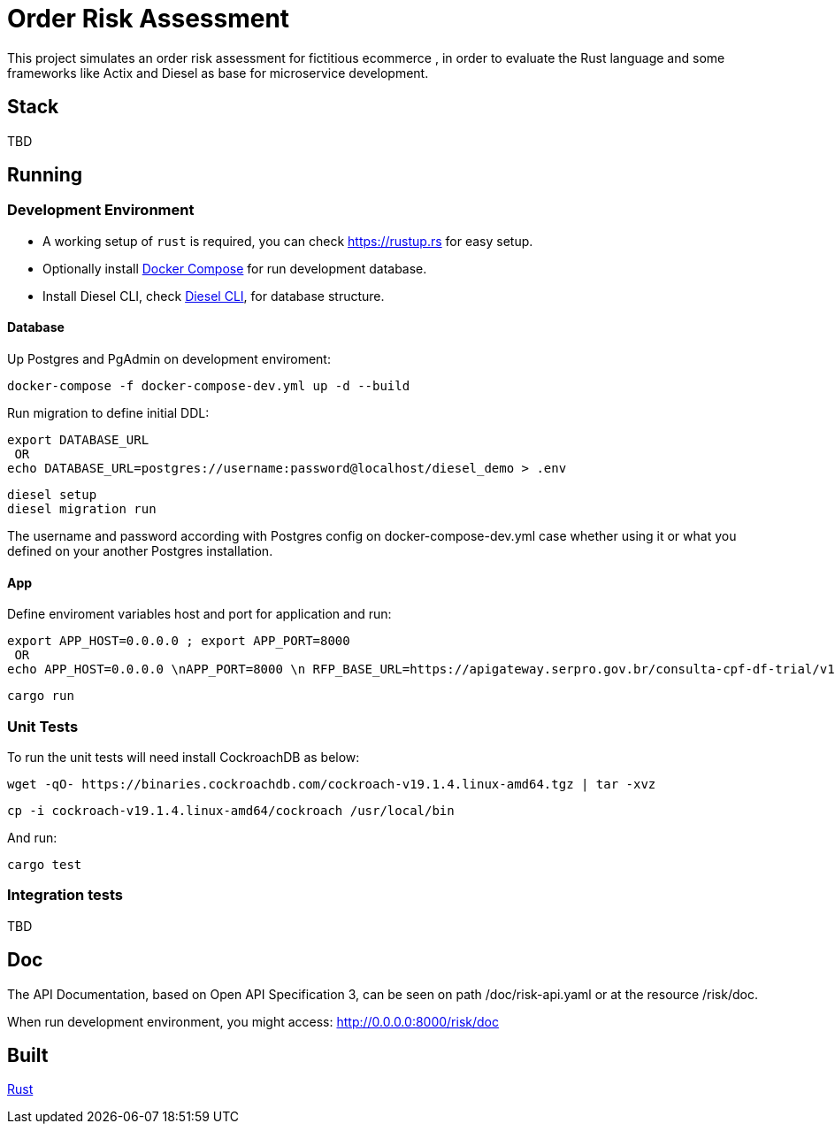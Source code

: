 = Order Risk Assessment

This project simulates an order risk assessment for fictitious ecommerce , in order to evaluate the Rust language and some frameworks like Actix and Diesel as base for microservice development.


== Stack

TBD

== Running

=== Development Environment

[.compact]
* A working setup of `rust` is required, you can check link:https://rustup.rs[https://rustup.rs] for easy setup.
* Optionally install link:https://docs.docker.com/compose/install/[Docker Compose] for run development database.
* Install Diesel CLI, check link:http://diesel.rs/guides/getting-started/[Diesel CLI], for database structure.

==== Database

Up Postgres and PgAdmin on development enviroment:

    docker-compose -f docker-compose-dev.yml up -d --build

Run migration to define initial DDL:

    export DATABASE_URL
     OR
    echo DATABASE_URL=postgres://username:password@localhost/diesel_demo > .env

    diesel setup
    diesel migration run

The username and password according with Postgres config on docker-compose-dev.yml case whether using it or what you defined on your another Postgres installation.

==== App

Define enviroment variables host and port for application and run:

    export APP_HOST=0.0.0.0 ; export APP_PORT=8000
     OR
    echo APP_HOST=0.0.0.0 \nAPP_PORT=8000 \n RFP_BASE_URL=https://apigateway.serpro.gov.br/consulta-cpf-df-trial/v1/cpf/ \n RFP_API_TOKEN=4e1a1858bdd584fdc077fb7d80f39283 > .env

    cargo run

=== Unit Tests

To run the unit tests will need install CockroachDB as below:

     wget -qO- https://binaries.cockroachdb.com/cockroach-v19.1.4.linux-amd64.tgz | tar -xvz

     cp -i cockroach-v19.1.4.linux-amd64/cockroach /usr/local/bin

And run:

    cargo test


=== Integration tests

TBD

== Doc

The API Documentation, based on Open API Specification 3, can be seen on path /doc/risk-api.yaml or at the resource /risk/doc.

When run development environment, you might access: http://0.0.0.0:8000/risk/doc

== Built

link:https://www.rust-lang.org/[Rust]